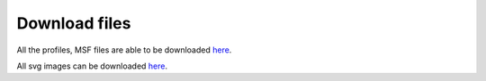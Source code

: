 Download files
==============

All the profiles, MSF files are able to be downloaded `here <https://github.com/DraLaylaHirsh/MRFprofilesCreation/blob/a6a7f4122811e4539bf1a7bb55c312232cba7f68/LaylaHirshProfiles_MSF.tar.gz>`_.  
  
All svg images can be downloaded `here <https://github.com/DraLaylaHirsh/MRFprofilesCreation/blob/1167830f3f7d4a24bbb3cab34d0ca8b29d2dfc94/docs/SVGimages.tar.gz>`_.  

